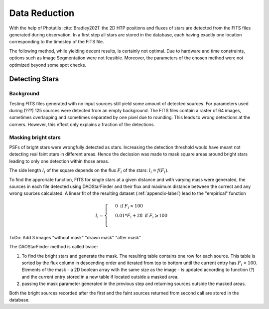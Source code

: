 ==============
Data Reduction
==============

With the help of Photutils :cite:`Bradley2021` the 2D HTP positions and fluxes of stars are detected from the FITS files generated during observation.
In a first step all stars are stored in the database, each having exactly one location corresponding to the timestep of the FITS file.

The following method, while yielding decent results, is certainly not optimal.
Due to hardware and time constraints, options such as Image Segmentation were not feasible. Moreover, the parameters of the chosen method were not optimized beyond some spot checks.

Detecting Stars
---------------

Background
^^^^^^^^^^

Testing FITS files generated with no input sources still yield some amount of detected sources.
For parameters used during (???) 125 sources were detected from an empty background.
The FITS files contain a raster of 64 images, sometimes overlapping and sometimes separated by one pixel due to rounding.
This leads to wrong detections at the corners. However, this effect only explains a fraction of the detections.

Masking bright stars
^^^^^^^^^^^^^^^^^^^^

PSFs of bright stars were wrongfully detected as stars. Increasing the detection threshold would have meant not detecting real faint stars in different areas.
Hence the decission was made to mask square areas around bright stars leading to only one detection within those areas.

The side length :math:`l_i` of the square depends on the flux :math:`F_i` of the stars: :math:`l_i = f(F_i)`.

To find the approriate function, FITS for single stars at a given distance and with varying mass were generated, 
the sources in each file detected using DAOStarFinder and their flux and maximum distance between the correct and any wrong sources calculated.
A linear fit of the resulting dataset (:ref:`appendix-label`) lead to the "empirical" function

..  math::
    l_i = \begin{cases}
     & 0\text{ if } F_i < 100\\ 
     & 0.01*F_i+28\text{ if } F_i \geqslant 100\\ 
    \end{cases}

ToDo: Add 3 images "without mask" "drawn mask" "after mask"

The DAOStarFinder method is called twice:

#. To find the bright stars and generate the mask. The resulting table contains one row for each source. This table is sorted by the flux column in descending order and iterated from top to bottom until the current entry has :math:`F_i < 100`. Elements of the mask - a 2D boolean array with the same size as the image - is updated according to function (?) and the current entry stored in a new table if located outside a masked area.
#. passing the mask parameter generated in the previous step and returning sources outside the masked areas.

Both the bright sources recorded after the first and the faint sources returned from second call are stored in the database.
